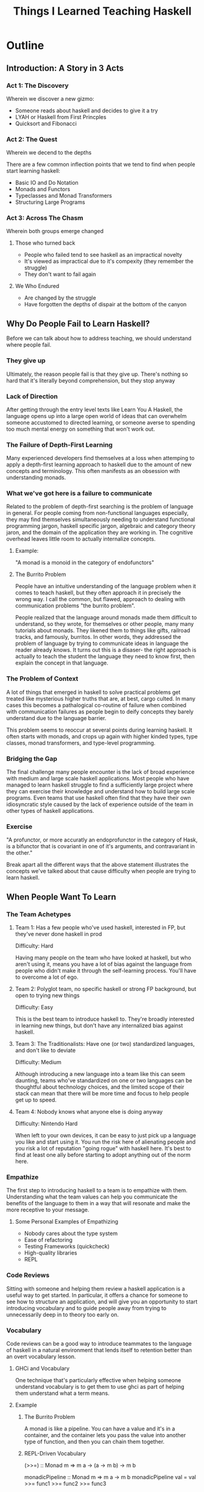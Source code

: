 #+title: Things I Learned Teaching Haskell

* Outline
** Introduction: A Story in 3 Acts
*** Act 1: The Discovery
Wherein we discover a new gizmo:

  - Someone reads about haskell and decides to give it a try
  - LYAH or Haskell from First Princples
  - Quicksort and Fibonacci

*** Act 2: The Quest
Wherein we decend to the depths

There are a few common inflection points that we tend to find when
people start learning haskell:

  - Basic IO and Do Notation
  - Monads and Functors
  - Typeclasses and Monad Transformers
  - Structuring Large Programs

*** Act 3: Across The Chasm
Wherein both groups emerge changed
**** Those who turned back

  - People who failed tend to see haskell as an impractical novelty
  - It's viewed as impractical due to it's compexity (they remember the struggle)
  - They don't want to fail again

**** We Who Endured

  - Are changed by the struggle
  - Have forgotten the depths of dispair at the bottom of the canyon


** Why Do People Fail to Learn Haskell?

Before we can talk about how to address teaching, we should understand
where people fail.

*** They give up

Ultimately, the reason people fail is that they give up.  There's
nothing so hard that it's literally beyond comprehension, but they
stop anyway

*** Lack of Direction

After getting through the entry level texts like Learn You A Haskell,
the language opens up into a large open world of ideas that can
overwhelm someone accustomed to directed learning, or someone averse
to spending too much mental energy on something that won't work out.

*** The Failure of Depth-First Learning

Many experienced developers find themselves at a loss when attemping
to apply a depth-first learning approach to haskell due to the amount
of new concepts and terminology.  This often manifests as an obsession
with understanding monads.

*** What we've got here is a failure to communicate

Related to the problem of depth-first searching is the problem of
language in general.  For people coming from non-functional languages
especially, they may find themselves simultaneously needing to
understand functional programming jargon, haskell specific jargon,
algebraic and category theory jaron, and the domain of the application
they are working in.  The cognitive overhead leaves little room to
actually internalize concepts.

**** Example:

"A monad is a monoid in the category of endofunctors"

**** The Burrito Problem

People have an intuitive understanding of the language problem when it
comes to teach haskell, but they often approach it in precisely the
wrong way.  I call the common, but flawed, approach to dealing with
communication problems "the burrito problem".

People realized that the language around monads made them difficult to
understand, so they wrote, for themselves or other people, many many
tutorials about monads.  They likened them to things like gifts,
railroad tracks, and famously, burritos.  In other words, they
addressed the problem of language by trying to communicate ideas in
language the reader already knows.  It turns out this is a disaser-
the right approach is actually to teach the student the language they
need to know first, then explain the concept in that language.

*** The Problem of Context

A lot of things that emerged in haskell to solve practical problems
get treated like mysterious higher truths that are, at best, cargo
culted.  In many cases this becomes a pathalogical co-routine of
failure when combined with communication failures as people begin to
deify concepts they barely understand due to the language barrier.

This problem seems to reoccur at several points during learning
haskell.  It often starts with monads, and crops up again with higher
kinded types, type classes, monad transformers, and type-level
programming.


*** Bridging the Gap

The final challenge many people encounter is the lack of broad
experience with medium and large scale haskell applications.  Most
people who have managed to learn haskell struggle to find a
sufficiently large project where they can exercise their knowledge and
understand how to build large scale programs.  Even teams that use
haskell often find that they have their own idiosyncratic style caused
by the lack of experience outside of the team in other types of
haskell applications.


*** Exercise

"A profunctor, or more accuratly an endoprofunctor in the category of
Hask, is a bifunctor that is covariant in one of it's arguments, and
contravariant in the other."

Break apart all the different ways that the above statement
illustrates the concepts we've talked about that cause difficulty when
people are trying to learn haskell.


** When People Want To Learn

*** The Team Achetypes

**** Team 1: Has a few people who've used haskell, interested in FP, but they've never done haskell in prod

Difficulty: Hard

Having many people on the team who have looked at haskell, but who aren't using it, means you have a lot of bias against the language from people who didn't make it through the self-learning process.  You'll have to overcome a lot of ego.

**** Team 2: Polyglot team, no specific haskell or strong FP background, but open to trying new things

Difficulty: Easy

This is the best team to introduce haskell to.  They're broadly interested in learning new things, but don't have any internalized bias against haskell.

**** Team 3: The Traditionalists: Have one (or two) standardized languages, and don't like to deviate

Difficulty: Medium

Although introducing a new language into a team like this can seem daunting, teams who've standardized on one or two languages can be thoughtful about technology choices, and the limited scope of their stack can mean that there will be more time and focus to help people get up to speed.

**** Team 4: Nobody knows what anyone else is doing anyway

Difficulty: Nintendo Hard

When left to your own devices, it can be easy to just pick up a language you like and start using it.  You run the risk here of alienating people and you risk a lot of reputation "going rogue" with haskell here.  It's best to find at least one ally before starting to adopt anything out of the norm here.


*** Empathize

The first step to introducing haskell to a team is to empathize with
them.  Understanding what the team values can help you communicate the
benefits of the language to them in a way that will resonate and make
the more receptive to your message.

**** Some Personal Examples of Empathizing

  - Nobody cares about the type system
  - Ease of refactoring
  - Testing Frameworks (quickcheck)
  - High-quality libraries
  - REPL


*** Code Reviews

Sitting with someone and helping them review a haskell application is
a useful way to get started.  In particular, it offers a chance for
someone to see how to structure an application, and will give you an
opportunity to start introducing vocabulary and to guide people away
from trying to unnecessarily deep in to theory too early on.

*** Vocabulary

Code reviews can be a good way to introduce teammates to the language
of haskell in a natural environment that lends itself to retention
better than an overt vocabulary lesson.

**** GHCi and Vocabulary

One technique that's particularly effective when helping someone
understand vocabulary is to get them to use ghci as part of helping
them understand what a term means.

**** Example

***** The Burrito Problem

A monad is like a pipeline.  You can have a value and it's in a
container, and the container lets you pass the value into another type
of function, and then you can chain them together.

***** REPL-Driven Vocabulary

#+begin_source haskell
(>>=) :: Monad m => m a -> (a -> m b) -> m b

monadicPipeline :: Monad m => m a -> m b
monadicPipeline val =
  val >>= func1 >>= func2 >>= func3
#+end_source

*** Take it slow

Immersion learning is effective for human languages, but can be a
difficult approach for teaching haskell.  Cognitive exhaustion is a
real phenomena and people will start to see the language as
execssively difficult if pushed to use it too much at first.  It's
good to limit the scope of haskell early on in order to help the team
internalize important but difficult concepts early on.

*** SWBAT

*** Lies, Damn Lies, and Metaphores


** Dealing With Aversions: Social Engineering for Great Good

Teams and individuals will have varying levels of receptiveness to
learning haskell.  It's reputation, individual perception and bias,
how you as a teacher are perceived, all these things can have an
impact on how, or if, you approach teaching a team.

*** Know when to bring it up

*** Set Them Up For Success

Haskell in particular is a language that is often treated as
high-risk, and people are frequently unwilling to invest the time to
learn it on the job.  It's important when

*** Be Heroic

*** Find an Ally


** Looking Inward

*** We're all a skeptic about something

*** How we teach is how we learn

** Summary

** Questions
